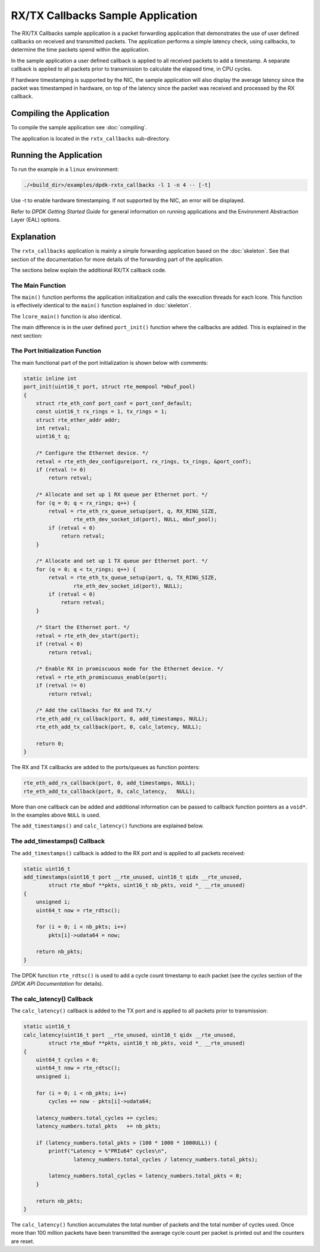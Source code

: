 ..  SPDX-License-Identifier: BSD-3-Clause
    Copyright(c) 2015 Intel Corporation.

RX/TX Callbacks Sample Application
==================================

The RX/TX Callbacks sample application is a packet forwarding application that
demonstrates the use of user defined callbacks on received and transmitted
packets. The application performs a simple latency check, using callbacks, to
determine the time packets spend within the application.

In the sample application a user defined callback is applied to all received
packets to add a timestamp. A separate callback is applied to all packets
prior to transmission to calculate the elapsed time, in CPU cycles.

If hardware timestamping is supported by the NIC, the sample application will
also display the average latency since the packet was timestamped in hardware,
on top of the latency since the packet was received and processed by the RX
callback.

Compiling the Application
-------------------------

To compile the sample application see :doc:`compiling`.

The application is located in the ``rxtx_callbacks`` sub-directory.


Running the Application
-----------------------

To run the example in a ``linux`` environment:

.. code-block:: console

    ./<build_dir>/examples/dpdk-rxtx_callbacks -l 1 -n 4 -- [-t]

Use -t to enable hardware timestamping. If not supported by the NIC, an error
will be displayed.

Refer to *DPDK Getting Started Guide* for general information on running
applications and the Environment Abstraction Layer (EAL) options.



Explanation
-----------

The ``rxtx_callbacks`` application is mainly a simple forwarding application
based on the :doc:`skeleton`. See that section of the documentation for more
details of the forwarding part of the application.

The sections below explain the additional RX/TX callback code.


The Main Function
~~~~~~~~~~~~~~~~~

The ``main()`` function performs the application initialization and calls the
execution threads for each lcore. This function is effectively identical to
the ``main()`` function explained in :doc:`skeleton`.

The ``lcore_main()`` function is also identical.

The main difference is in the user defined ``port_init()`` function where the
callbacks are added. This is explained in the next section:


The Port Initialization  Function
~~~~~~~~~~~~~~~~~~~~~~~~~~~~~~~~~

The main functional part of the port initialization is shown below with
comments:

.. code-block:: c

    static inline int
    port_init(uint16_t port, struct rte_mempool *mbuf_pool)
    {
        struct rte_eth_conf port_conf = port_conf_default;
        const uint16_t rx_rings = 1, tx_rings = 1;
        struct rte_ether_addr addr;
        int retval;
        uint16_t q;

        /* Configure the Ethernet device. */
        retval = rte_eth_dev_configure(port, rx_rings, tx_rings, &port_conf);
        if (retval != 0)
            return retval;

        /* Allocate and set up 1 RX queue per Ethernet port. */
        for (q = 0; q < rx_rings; q++) {
            retval = rte_eth_rx_queue_setup(port, q, RX_RING_SIZE,
                    rte_eth_dev_socket_id(port), NULL, mbuf_pool);
            if (retval < 0)
                return retval;
        }

        /* Allocate and set up 1 TX queue per Ethernet port. */
        for (q = 0; q < tx_rings; q++) {
            retval = rte_eth_tx_queue_setup(port, q, TX_RING_SIZE,
                    rte_eth_dev_socket_id(port), NULL);
            if (retval < 0)
                return retval;
        }

        /* Start the Ethernet port. */
        retval = rte_eth_dev_start(port);
        if (retval < 0)
            return retval;

        /* Enable RX in promiscuous mode for the Ethernet device. */
        retval = rte_eth_promiscuous_enable(port);
        if (retval != 0)
            return retval;

        /* Add the callbacks for RX and TX.*/
        rte_eth_add_rx_callback(port, 0, add_timestamps, NULL);
        rte_eth_add_tx_callback(port, 0, calc_latency, NULL);

        return 0;
    }


The RX and TX callbacks are added to the ports/queues as function pointers:

.. code-block:: c

        rte_eth_add_rx_callback(port, 0, add_timestamps, NULL);
        rte_eth_add_tx_callback(port, 0, calc_latency,   NULL);

More than one callback can be added and additional information can be passed
to callback function pointers as a ``void*``. In the examples above ``NULL``
is used.

The ``add_timestamps()`` and ``calc_latency()`` functions are explained below.


The add_timestamps() Callback
~~~~~~~~~~~~~~~~~~~~~~~~~~~~~

The ``add_timestamps()`` callback is added to the RX port and is applied to
all packets received:

.. code-block:: c

    static uint16_t
    add_timestamps(uint16_t port __rte_unused, uint16_t qidx __rte_unused,
            struct rte_mbuf **pkts, uint16_t nb_pkts, void *_ __rte_unused)
    {
        unsigned i;
        uint64_t now = rte_rdtsc();

        for (i = 0; i < nb_pkts; i++)
            pkts[i]->udata64 = now;

        return nb_pkts;
    }

The DPDK function ``rte_rdtsc()`` is used to add a cycle count timestamp to
each packet (see the *cycles* section of the *DPDK API Documentation* for
details).


The calc_latency() Callback
~~~~~~~~~~~~~~~~~~~~~~~~~~~

The ``calc_latency()`` callback is added to the TX port and is applied to all
packets prior to transmission:

.. code-block:: c

    static uint16_t
    calc_latency(uint16_t port __rte_unused, uint16_t qidx __rte_unused,
            struct rte_mbuf **pkts, uint16_t nb_pkts, void *_ __rte_unused)
    {
        uint64_t cycles = 0;
        uint64_t now = rte_rdtsc();
        unsigned i;

        for (i = 0; i < nb_pkts; i++)
            cycles += now - pkts[i]->udata64;

        latency_numbers.total_cycles += cycles;
        latency_numbers.total_pkts   += nb_pkts;

        if (latency_numbers.total_pkts > (100 * 1000 * 1000ULL)) {
            printf("Latency = %"PRIu64" cycles\n",
                    latency_numbers.total_cycles / latency_numbers.total_pkts);

            latency_numbers.total_cycles = latency_numbers.total_pkts = 0;
        }

        return nb_pkts;
    }

The ``calc_latency()`` function accumulates the total number of packets and
the total number of cycles used. Once more than 100 million packets have been
transmitted the average cycle count per packet is printed out and the counters
are reset.
